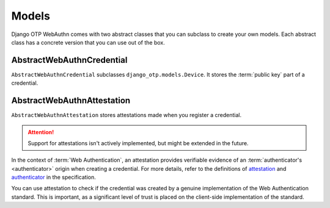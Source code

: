 .. _models:

Models
======

Django OTP WebAuthn comes with two abstract classes that you can subclass to create your own models. Each abstract class has a concrete version that you can use out of the box.

AbstractWebAuthnCredential
--------------------------

``AbstractWebAuthnCredential`` subclasses ``django_otp.models.Device``. It stores the :term:`public key` part of a credential.

AbstractWebAuthnAttestation
---------------------------

``AbstractWebAuthnAttestation`` stores attestations made when you register a credential.

.. attention::
   Support for attestations isn't actively implemented, but might be extended in the future.

In the context of :term:`Web Authentication`, an attestation provides verifiable evidence of an :term:`authenticator's <authenticator>` origin when creating a credential. For more details, refer to the definitions of `attestation <https://www.w3.org/TR/webauthn-3/#attestation>`_ and `authenticator <https://www.w3.org/TR/webauthn-2/#authenticator>`_ in the specification.

You can use attestation to check if the credential was created by a genuine implementation of the Web Authentication standard. This is important, as a significant level of trust is placed on the client-side implementation of the standard.
